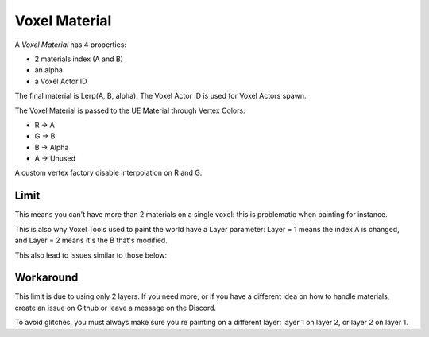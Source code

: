 Voxel Material
==============

A *Voxel Material* has 4 properties:

* 2 materials index (A and B)
* an alpha
* a Voxel Actor ID

The final material is Lerp(A, B, alpha). The Voxel Actor ID is used for Voxel Actors spawn.

The Voxel Material is passed to the UE Material through Vertex Colors:

* R -> A
* G -> B
* B -> Alpha
* A -> Unused

A custom vertex factory disable interpolation on R and G.

Limit
------

This means you can't have more than 2 materials on a single voxel: this is problematic when painting for instance.

This is also why Voxel Tools used to paint the world have a Layer parameter: Layer = 1 means the index A is changed, and Layer = 2 means it's the B that's modified.

This also lead to issues similar to those below:

.. image:: img/voxelmaterial_glitches.png

Workaround
----------

This limit is due to using only 2 layers. If you need more, or if you have a different idea on how to handle materials, create an issue on Github or leave a message on the Discord.

To avoid glitches, you must always make sure you're painting on a different layer: layer 1 on layer 2, or layer 2 on layer 1.
